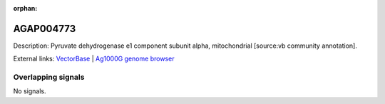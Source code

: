 :orphan:

AGAP004773
=============





Description: Pyruvate dehydrogenase e1 component subunit alpha, mitochondrial [source:vb community annotation].

External links:
`VectorBase <https://www.vectorbase.org/Anopheles_gambiae/Gene/Summary?g=AGAP004773>`_ |
`Ag1000G genome browser <https://www.malariagen.net/apps/ag1000g/phase1-AR3/index.html?genome_region=2L:3360197-3361330#genomebrowser>`_

Overlapping signals
-------------------



No signals.


